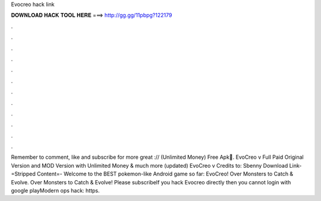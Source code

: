 Evocreo hack link

𝐃𝐎𝐖𝐍𝐋𝐎𝐀𝐃 𝐇𝐀𝐂𝐊 𝐓𝐎𝐎𝐋 𝐇𝐄𝐑𝐄 ===> http://gg.gg/11pbpg?122179

.

.

.

.

.

.

.

.

.

.

.

.

Remember to comment, like and subscribe for more great :// (Unlimited Money) Free Apk🥇. EvoCreo v Full Paid Original Version and MOD Version with Unlimited Money & much more (updated) EvoCreo v Credits to: Sbenny Download Link-=Stripped Content=- Welcome to the BEST pokemon-like Android game so far: EvoCreo! Over Monsters to Catch & Evolve. Over Monsters to Catch & Evolve! Please subscribeIf you hack Evocreo directly then you cannot login with google playModern ops hack:  https.